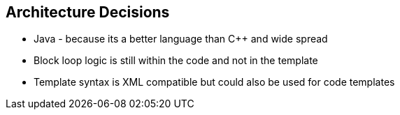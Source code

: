 [[section-design-decisions]]
== Architecture Decisions

* Java - because its a better language than C++ and wide spread
* Block loop logic is still within the code and not in the template
* Template syntax is XML compatible but could also be used for code templates
